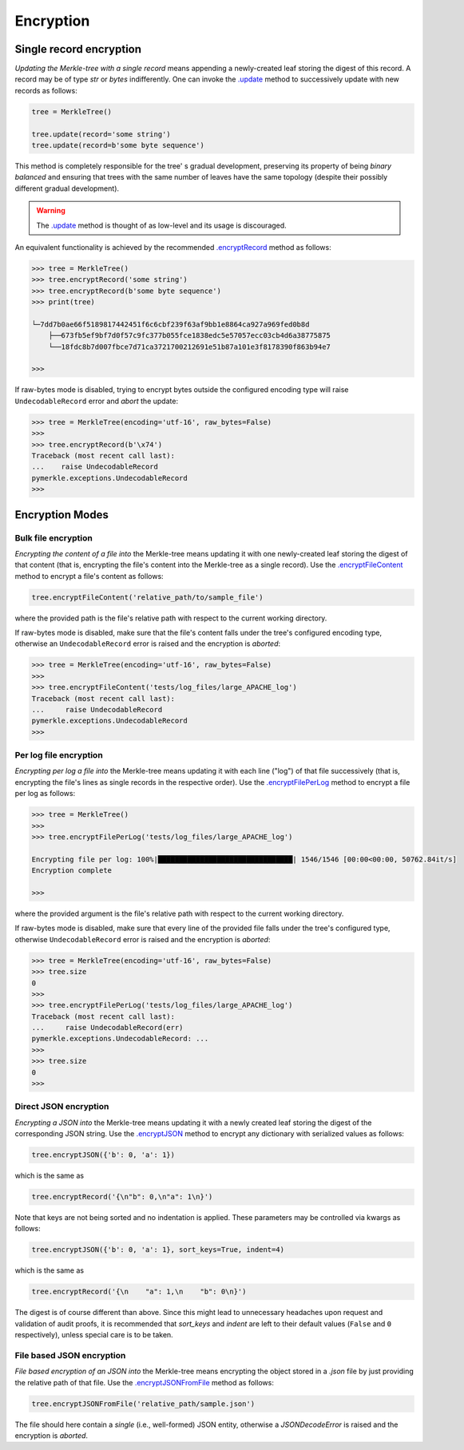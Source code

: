 Encryption
++++++++++

Single record encryption
========================

*Updating the Merkle-tree with a single record* means appending a
newly-created leaf storing the digest of this record. A record
may be of type *str* or *bytes* indifferently. One can invoke
the `.update`_ method to successively update with new records
as follows:

.. code-block:: python

    tree = MerkleTree()

    tree.update(record='some string')
    tree.update(record=b'some byte sequence')


This method is completely responsible for the tree'
s gradual development, preserving its property of being
*binary balanced* and ensuring that trees with the same
number of leaves have the same topology (despite their
possibly different gradual development).

.. warning:: The `.update`_ method is thought of as low-level
        and its usage is discouraged.

.. _.update: https://pymerkle.readthedocs.io/en/latest/pymerkle.html#pymerkle.MerkleTree.update

An equivalent functionality is achieved by the recommended
`.encryptRecord`_ method as follows:

.. code-block:: python

    >>> tree = MerkleTree()
    >>> tree.encryptRecord('some string')
    >>> tree.encryptRecord(b'some byte sequence')
    >>> print(tree)

    └─7dd7b0ae66f5189817442451f6c6cbf239f63af9bb1e8864ca927a969fed0b8d
        ├──673fb5ef9bf7d0f57c9fc377b055fce1838edc5e57057ecc03cb4d6a38775875
        └──18fdc8b7d007fbce7d71ca3721700212691e51b87a101e3f8178390f863b94e7

    >>>

.. _.encryptRecord: https://pymerkle.readthedocs.io/en/latest/pymerkle.core.html#pymerkle.core.encryption.Encryptor.encryptRecord

If raw-bytes mode is disabled, trying to encrypt bytes outside
the configured encoding type will raise ``UndecodableRecord``
error and *abort* the update:

.. code-block:: python

    >>> tree = MerkleTree(encoding='utf-16', raw_bytes=False)
    >>>
    >>> tree.encryptRecord(b'\x74')
    Traceback (most recent call last):
    ...    raise UndecodableRecord
    pymerkle.exceptions.UndecodableRecord
    >>>

Encryption Modes
================

Bulk file encryption
--------------------

*Encrypting the content of a file into* the Merkle-tree means
updating it with one newly-created leaf storing the digest of
that content (that is, encrypting the file's content into
the Merkle-tree as a single record). Use the
`.encryptFileContent`_ method to encrypt
a file's content as follows:

.. code-block:: python

        tree.encryptFileContent('relative_path/to/sample_file')

where the provided path is the file's relative path with respect to
the current working directory.

.. _.encryptFileContent: https://pymerkle.readthedocs.io/en/latest/pymerkle.core.html#pymerkle.core.encryption.Encryptor.encryptFileContent

If raw-bytes mode is disabled, make sure that the file's content
falls under the tree's configured encoding type, otherwise an
``UndecodableRecord`` error is raised and the encryption is
*aborted*:

.. code-block:: python

    >>> tree = MerkleTree(encoding='utf-16', raw_bytes=False)
    >>>
    >>> tree.encryptFileContent('tests/log_files/large_APACHE_log')
    Traceback (most recent call last):
    ...     raise UndecodableRecord
    pymerkle.exceptions.UndecodableRecord
    >>>

Per log file encryption
-----------------------

*Encrypting per log a file into* the Merkle-tree means updating
it with each line ("log") of that file successively (that is,
encrypting the file's lines as single records in the respective
order). Use the `.encryptFilePerLog`_ method to encrypt a file
per log as follows:

.. code-block:: python

    >>> tree = MerkleTree()
    >>>
    >>> tree.encryptFilePerLog('tests/log_files/large_APACHE_log')

    Encrypting file per log: 100%|████████████████████████████████| 1546/1546 [00:00<00:00, 50762.84it/s]
    Encryption complete

    >>>

where the provided argument is the file's relative path with respect
to the current working directory.

.. _.encryptFilePerLog: https://pymerkle.readthedocs.io/en/latest/pymerkle.core.html#pymerkle.core.encryption.Encryptor.encryptFilePerLog

If raw-bytes mode is disabled, make sure that every line of the
provided file falls under the tree's configured type, otherwise
``UndecodableRecord`` error is raised and the encryption is
*aborted*:

.. code-block:: python

    >>> tree = MerkleTree(encoding='utf-16', raw_bytes=False)
    >>> tree.size
    0
    >>>
    >>> tree.encryptFilePerLog('tests/log_files/large_APACHE_log')
    Traceback (most recent call last):
    ...     raise UndecodableRecord(err)
    pymerkle.exceptions.UndecodableRecord: ...
    >>>
    >>> tree.size
    0
    >>>

Direct JSON encryption
------------------------

*Encrypting a JSON into* the Merkle-tree means updating it with a
newly created leaf storing the digest of the corresponding JSON string.
Use the `.encryptJSON`_ method to encrypt any dictionary with
serialized values as follows:

.. code-block:: python

    tree.encryptJSON({'b': 0, 'a': 1})

which is the same as

.. code-block:: python

    tree.encryptRecord('{\n"b": 0,\n"a": 1\n}')

Note that keys are not being sorted and no indentation is applied.
These parameters may be controlled via kwargs as follows:

.. code-block:: python

    tree.encryptJSON({'b': 0, 'a': 1}, sort_keys=True, indent=4)

which is the same as

.. code-block:: python

    tree.encryptRecord('{\n    "a": 1,\n    "b": 0\n}')

The digest is of course different than above. Since this might lead to
unnecessary headaches upon request and validation of audit proofs, it is
recommended that *sort_keys* and *indent* are left to their default values
(``False`` and ``0`` respectively), unless special care is to be taken.

.. _.encryptJSON: file:///home/beast/proj/pymerkle/docs/build/pymerkle.core.html?highlight=encryptjson#pymerkle.core.encryption.Encryptor.encryptJSON

File based JSON encryption
----------------------------

*File based encryption of an JSON into* the Merkle-tree means encrypting
the object stored in a *.json* file by just providing the relative path of
that file. Use the `.encryptJSONFromFile`_ method as follows:

.. code-block:: python

    tree.encryptJSONFromFile('relative_path/sample.json')

The file should here contain a *single* (i.e., well-formed) JSON entity,
otherwise a `JSONDecodeError` is raised and the encryption is *aborted*.

.. _.encryptJSONFromFile: file:///home/beast/proj/pymerkle/docs/build/pymerkle.core.html?highlight=encryptjsonfromfile#pymerkle.core.encryption.Encryptor.encryptJSONFromFile
